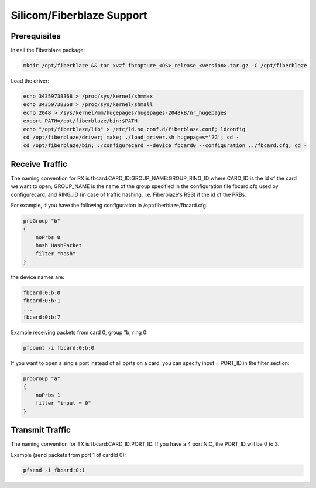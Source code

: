 Silicom/Fiberblaze Support
==========================

Prerequisites
-------------

Install the Fiberblaze package:

.. code-block:: console

   mkdir /opt/fiberblaze && tar xvzf fbcapture_<OS>_release_<version>.tar.gz -C /opt/fiberblaze

Load the driver:

.. code-block:: console

   echo 34359738368 > /proc/sys/kernel/shmmax
   echo 34359738368 > /proc/sys/kernel/shmall
   echo 2048 > /sys/kernel/mm/hugepages/hugepages-2048kB/nr_hugepages
   export PATH=/opt/fiberblaze/bin:$PATH
   echo "/opt/fiberblaze/lib" > /etc/ld.so.conf.d/fiberblaze.conf; ldconfig
   cd /opt/fiberblaze/driver; make; ./load_driver.sh hugepages='2G'; cd -
   cd /opt/fiberblaze/bin; ./configurecard --device fbcard0 --configuration ../fbcard.cfg; cd -

Receive Traffic
---------------

The naming convention for RX is fbcard:CARD_ID:GROUP_NAME:GROUP_RING_ID where CARD_ID is the id of the card we want to open, GROUP_NAME is the name of the group specified in the configuration file fbcard.cfg used by configurecard, and RING_ID (in case of traffic hashing, i.e. Fiberblaze's RSS) if the id of the PRBs.

For example, if you have the following configuration in /opt/fiberblaze/fbcard.cfg:

.. code-block:: text

   prbGroup "b"
   {
       noPrbs 8
       hash HashPacket
       filter "hash"
   }

the device names are:

.. code-block:: text

   fbcard:0:b:0
   fbcard:0:b:1
   ...
   fbcard:0:b:7

Example receiving packets from card 0, group "b, ring 0: 

.. code-block:: console

   pfcount -i fbcard:0:b:0

If you want to open a single port instead of all oprts on a card, you can specify input = PORT_ID in the filter section:

.. code-block:: console

   prbGroup "a"
   {
       noPrbs 1
       filter "input = 0"
   }

Transmit Traffic
----------------

The naming convention for TX is fbcard:CARD_ID:PORT_ID. If you have a 4 port NIC, the PORT_ID will be 0 to 3.

Example (send packets from port 1 of cardId 0):

.. code-block:: console

   pfsend -i fbcard:0:1
